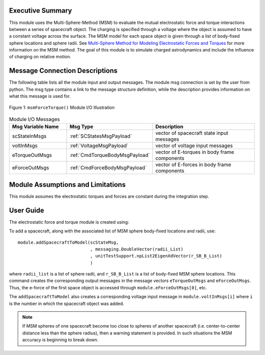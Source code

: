 Executive Summary
-----------------
This module uses the Multi-Sphere-Method (MSM) to evaluate the mutual electrostatic force and torque interactions between a series of spacecraft object.  The charging is specified through a voltage where the object is assumed to have a constant voltage across the surface.  The MSM model for each space object is given through a list of body-fixed sphere locations and sphere radii.  See `Multi-Sphere Method for Modeling Electrostatic Forces and Torques <http://dx.doi.org/10.1016/j.asr.2012.08.014>`__ for more information on the MSM method.  The goal of this module is to simulate charged astrodynamics and include the influence of charging on relative motion.

Message Connection Descriptions
-------------------------------
The following table lists all the module input and output messages.  
The module msg connection is set by the user from python.  
The msg type contains a link to the message structure definition, while the description 
provides information on what this message is used for.

.. _ModuleIO_MSM_FORCE_TORQUE:
.. figure:: /../../src/simulation/dynamics/msmForceTorque/_Documentation/Images/moduleMsmForceTorque.svg
    :align: center

    Figure 1: ``msmForceTorque()`` Module I/O Illustration

.. list-table:: Module I/O Messages
    :widths: 25 25 50
    :header-rows: 1

    * - Msg Variable Name
      - Msg Type
      - Description
    * - scStateInMsgs
      - :ref:`SCStatesMsgPayload`
      - vector of spacecraft state input messages
    * - voltInMsgs
      - :ref:`VoltageMsgPayload`
      - vector of voltage input messages
    * - eTorqueOutMsgs
      - :ref:`CmdTorqueBodyMsgPayload`
      - vector of E-torques in body frame components
    * - eForceOutMsgs
      - :ref:`CmdForceBodyMsgPayload`
      - vector of E-forces in body frame components


Module Assumptions and Limitations
----------------------------------
This module assumes the electrostatic torques and forces are constant during the integration step.


User Guide
----------
The electrostatic force and torque module is created using:

.. code-block:: python
    :linenos:

    module = msmForceTorque.MsmForceTorque()
    module.ModelTag = "msmForceTorqueTag"
    unitTestSim.AddModelToTask(unitTaskName, module)

To add a spacecraft, along with the associated list of MSM sphere body-fixed locations and radii, use::

    module.addSpacecraftToModel(scStateMsg,
                                , messaging.DoubleVector(radii_List)
                                , unitTestSupport.npList2EigenXdVector(r_SB_B_List)
                                )

where ``radii_list`` is a list of sphere radii, and ``r_SB_B_List`` is a list of body-fixed MSM sphere locations.
This command creates the corresponding output messages in the message vectors ``eTorqueOutMsgs`` and
``eForceOutMsgs``.  Thus, the e-force of the first space object is accessed through ``module.eForceOutMsgs[0]``, etc.

The ``addSpacecraftToModel`` also creates a corresponding voltage input message in ``module.voltInMsgs[i]``
where ``i`` is the number in which the spacecraft object was added.

.. note::

   If MSM spheres of one spacecraft become too close to spheres of another spacecraft (i.e.
   center-to-center distance less than the sphere radius), then a warning statement is provided.  In such
   situations the MSM accuracy is beginning to break down.
